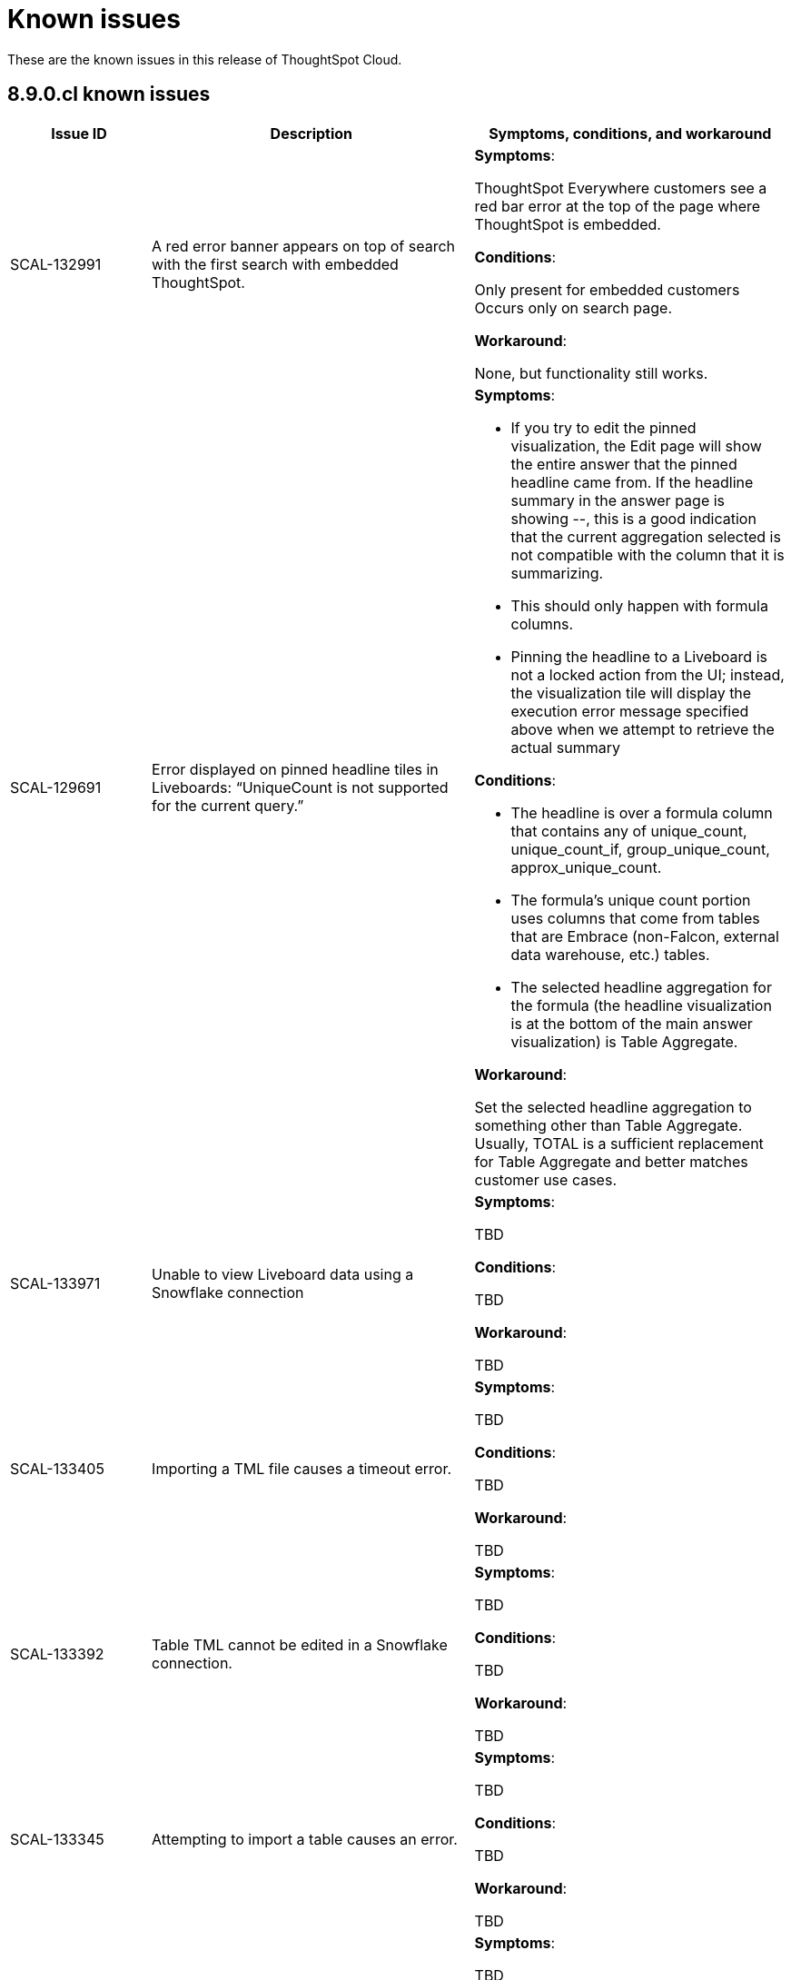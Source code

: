 = Known issues
:keywords: known issues
:last_updated: 11/8/2022
:experimental:
:page-layout:
:linkattrs:

These are the known issues in this release of ThoughtSpot Cloud.

[#releases-8-9-x]
== 8.9.0.cl known issues

[cols="17%,39%,38%"]
|===
|Issue ID |Description|Symptoms, conditions, and workaround

|SCAL-132991
|A red error banner appears on top of search with the first search with embedded ThoughtSpot.
a|*Symptoms*:

ThoughtSpot Everywhere customers see a red bar error at the top of the page where ThoughtSpot is embedded.

*Conditions*:

Only present for embedded customers
Occurs only on search page.

*Workaround*:

None, but functionality still works.

|SCAL-129691
|Error displayed on pinned headline tiles in Liveboards: “UniqueCount is not supported for the current query.”
a|*Symptoms*:

- If you try to edit the pinned visualization, the Edit page will show the entire answer that the pinned headline came from. If the headline summary in the answer page is showing --, this is a good indication that the current aggregation selected is not compatible with the column that it is summarizing.

- This should only happen with formula columns.

- Pinning the headline to a Liveboard is not a locked action from the UI; instead, the visualization tile will display the execution error message specified above when we attempt to retrieve the actual summary

*Conditions*:

- The headline is over a formula column that contains any of unique_count, unique_count_if, group_unique_count, approx_unique_count.

- The formula’s unique count portion uses columns that come from tables that are Embrace (non-Falcon, external data warehouse, etc.) tables.

- The selected headline aggregation for the formula (the headline visualization is at the bottom of the main answer visualization) is Table Aggregate.

*Workaround*:

Set the selected headline aggregation to something other than Table Aggregate. Usually, TOTAL is a sufficient replacement for Table Aggregate and better matches customer use cases.

|SCAL-133971
|Unable to view Liveboard data using a Snowflake connection
a|*Symptoms*:

TBD

*Conditions*:

TBD

*Workaround*:

TBD

|SCAL-133405
|Importing a TML file causes a timeout error.
a|*Symptoms*:

TBD

*Conditions*:

TBD

*Workaround*:

TBD

|SCAL-133392
|Table TML cannot be edited in a Snowflake connection.
a|*Symptoms*:

TBD

*Conditions*:

TBD

*Workaround*:

TBD

|SCAL-133345
|Attempting to import a table causes an error.
a|*Symptoms*:

TBD

*Conditions*:

TBD

*Workaround*:

TBD

|SCAL-131419
|Some answers in a Liveboard are not rendered, even if correct.
a|*Symptoms*:

TBD

*Conditions*:

TBD

*Workaround*:

TBD

|SCAL-131417
|Filters cannot be applied to a Liveboard after upgrade.
a|*Symptoms*:

TBD

*Conditions*:

TBD

*Workaround*:

TBD

|SCAL-126105
|Resizing a table column in a Liveboard causes the Liveboard to reload.
a|*Symptoms*:

TBD

*Conditions*:

TBD

*Workaround*:

TBD

|SCAL-125154
|When syncing user groups using the RLS sync user group, users are not added and the user groups are empty.
a|*Symptoms*:

TBD

*Conditions*:

TBD

*Workaround*:

TBD

|SCAL-121775
|After upgrade, a "Visualization data could not be retrieved. Invalid table/query set" error appears.
a|*Symptoms*:

TBD

*Conditions*:

TBD

*Workaround*:

TBD

|===
